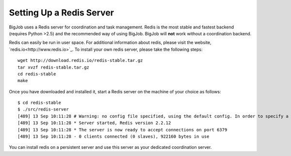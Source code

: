 
#########################
Setting Up a Redis Server
#########################

BigJob uses a Redis server for coordination and task management. Redis is the most stable and fastest backend (requires Python >2.5) and the recommended way of using BigJob. BigJob will **not** work without a coordination backend.

Redis can easily be run in user space. For additional information about redis, please visit the website, `redis.io<http://www.redis.io>`_. To install your own redis server, please take the following steps::

	wget http://download.redis.io/redis-stable.tar.gz
	tar xvzf redis-stable.tar.gz
	cd redis-stable
	make

Once you have downloaded and installed it, start a Redis server on the machine of your choice as follows::

	$ cd redis-stable
	$ ./src/redis-server 
	[489] 13 Sep 10:11:28 # Warning: no config file specified, using the default config. In order to specify a config file use 'redis-server /path/to/redis.conf'
	[489] 13 Sep 10:11:28 * Server started, Redis version 2.2.12
	[489] 13 Sep 10:11:28 * The server is now ready to accept connections on port 6379
	[489] 13 Sep 10:11:28 - 0 clients connected (0 slaves), 922160 bytes in use

You can install redis on a persistent server and use this server as your dedicated coordination server.




